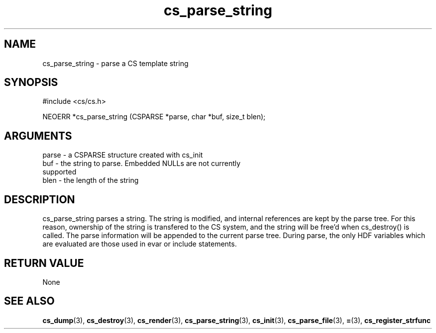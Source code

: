.TH cs_parse_string 3 "27 July 2005" "ClearSilver" "cs/cs.h"

.de Ss
.sp
.ft CW
.nf
..
.de Se
.fi
.ft P
.sp
..
.SH NAME
cs_parse_string  - parse a CS template string
.SH SYNOPSIS
.Ss
#include <cs/cs.h>
.Se
.Ss
NEOERR *cs_parse_string (CSPARSE *parse, char *buf, size_t blen);

.Se

.SH ARGUMENTS
parse - a CSPARSE structure created with cs_init
.br
buf - the string to parse.  Embedded NULLs are not currently
.br
supported
.br
blen - the length of the string

.SH DESCRIPTION
cs_parse_string parses a string.  The string is
modified, and internal references are kept by the parse
tree.  For this reason, ownership of the string is
transfered to the CS system, and the string will be
free'd when cs_destroy() is called.
The parse information will be appended to the current
parse tree.  During parse, the only HDF variables which
are evaluated are those used in evar or include
statements.

.SH "RETURN VALUE"
None

.SH "SEE ALSO"
.BR cs_dump "(3), "cs_destroy "(3), "cs_render "(3), "cs_parse_string "(3), "cs_init "(3), "cs_parse_file "(3), "= "(3), "cs_register_strfunc
